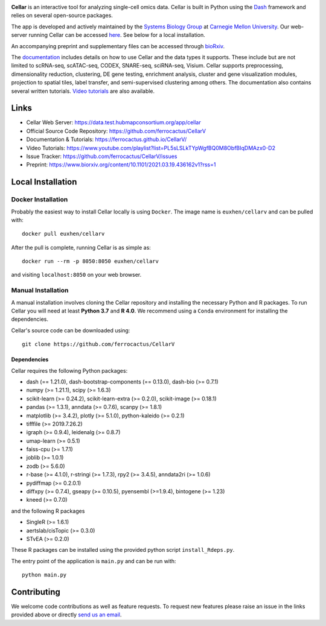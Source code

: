 .. -*- mode: rst -*-

|PythonVersion|_ |MITLicense|_ |Website|_

.. |PythonVersion| image:: https://img.shields.io/badge/python-3.7%20%7C%203.8%20%7C%203.9-blue
.. _PythonVersion: https://img.shields.io/badge/python-3.7%20%7C%203.8%20%7C%203.9-blue
.. |MITLicense| image:: https://img.shields.io/badge/License-MIT-blue
.. _MITLicense: https://raw.githubusercontent.com/ferrocactus/CellarV/master/LICENSE.txt
.. |Website| image:: https://img.shields.io/website-up-down-green-red/http/shields.io
.. _Website: https://data.test.hubmapconsortium.org/app/cellar

.. |PythonMinVersion| replace:: 3.7

.. image:: https://raw.githubusercontent.com/ferrocactus/CellarV/master/assets/cellar-logo.png
  :width: 400
  :target: https://data.test.hubmapconsortium.org/app/cellar

**Cellar** is an interactive tool for analyzing single-cell omics data. Cellar
is built in Python using the `Dash <https://plotly.com/dash/>`__ framework
and relies on several open-source packages.

The app is developed and actively maintained by the
`Systems Biology Group <http://www.sb.cs.cmu.edu/>`__ at
`Carnegie Mellon University <https://www.cmu.edu/>`__. Our web-server
running Cellar can be accessed
`here <https://data.test.hubmapconsortium.org/app/cellar>`__. See below
for a local installation.

An accompanying preprint and supplementary files can be accessed through
`bioRxiv <https://www.biorxiv.org/content/10.1101/2021.03.19.436162v1?rss=1>`__.

The `documentation <https://ferrocactus.github.io/CellarV/>`__
includes details on how to use Cellar and the data types
it supports. These include but are not limited to scRNA-seq, scATAC-seq,
CODEX, SNARE-seq, sciRNA-seq, Visium. Cellar supports preprocessing,
dimensionality reduction, clustering, DE gene testing, enrichment analysis,
cluster and gene visualization modules, projection to spatial tiles,
label transfer, and semi-supervised clustering among others. The documentation
also contains several written tutorials.
`Video tutorials
<https://www.youtube.com/playlist?list=PL5sLSLkTYpWgfBQ0M8ObfBIqDMAzx0-D2>`__
are also available.

Links
_____

- Cellar Web Server: https://data.test.hubmapconsortium.org/app/cellar
- Official Source Code Repository: https://github.com/ferrocactus/CellarV
- Documentation & Tutorials: https://ferrocactus.github.io/CellarV/
- Video Tutorials: https://www.youtube.com/playlist?list=PL5sLSLkTYpWgfBQ0M8ObfBIqDMAzx0-D2
- Issue Tracker: https://github.com/ferrocactus/CellarV/issues
- Preprint: https://www.biorxiv.org/content/10.1101/2021.03.19.436162v1?rss=1

Local Installation
__________________

Docker Installation
~~~~~~~~~~~~~~~~~~~

Probably the easiest way to install Cellar locally is using ``Docker``.
The image name is ``euxhen/cellarv`` and can be pulled with::

    docker pull euxhen/cellarv

After the pull is complete, running Cellar is as simple as::

    docker run --rm -p 8050:8050 euxhen/cellarv

and visiting ``localhost:8050`` on your web browser.

Manual Installation
~~~~~~~~~~~~~~~~~~~

A manual installation involves cloning the Cellar repository and installing
the necessary Python and R packages. To run Cellar you will need at least
**Python 3.7** and **R 4.0**. We recommend using a ``Conda`` environment
for installing the dependencies.

Cellar's source code can be downloaded using::

    git clone https://github.com/ferrocactus/CellarV

Dependencies
++++++++++++

Cellar requires the following Python packages:

- dash (== 1.21.0), dash-bootstrap-components (== 0.13.0), dash-bio (>= 0.7.1)
- numpy (>= 1.21.1), scipy (>= 1.6.3)
- scikit-learn (>= 0.24.2), scikit-learn-extra (>= 0.2.0), scikit-image (>= 0.18.1)
- pandas (>= 1.3.1), anndata (>= 0.7.6), scanpy (>= 1.8.1)
- matplotlib (>= 3.4.2), plotly (>= 5.1.0), python-kaleido (>= 0.2.1)
- tifffile (>= 2019.7.26.2)
- igraph (>= 0.9.4), leidenalg (>= 0.8.7)
- umap-learn (>= 0.5.1)
- faiss-cpu (>= 1.7.1)
- joblib (>= 1.0.1)
- zodb (>= 5.6.0)
- r-base (>= 4.1.0), r-stringi (>= 1.7.3), rpy2 (>= 3.4.5), anndata2ri (>= 1.0.6)
- pydiffmap (>= 0.2.0.1)
- diffxpy (>= 0.7.4), gseapy (>= 0.10.5), pyensembl (>=1.9.4), bintogene (>= 1.23)
- kneed (>= 0.7.0)

and the following R packages

- SingleR (>= 1.6.1)
- aertslab/cisTopic (>= 0.3.0)
- STvEA (>= 0.2.0)

These R packages can be installed using the provided python script
``install_Rdeps.py``.

The entry point of the application is ``main.py`` and can be run with::

    python main.py

Contributing
____________

We welcome code contributions as well as feature requests. To request
new features please raise an issue in the links provided above or directly
`send us an email <mailto:ehasanaj@cs.cmu.edu>`__.